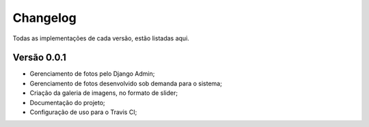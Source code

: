 Changelog
==========

Todas as implementações de cada versão, estão listadas aqui.

Versão 0.0.1
--------------

- Gerenciamento de fotos pelo Django Admin;
- Gerenciamento de fotos desenvolvido sob demanda para o sistema;
- Criação da galeria de imagens, no formato de slider;
- Documentação do projeto;
- Configuração de uso para o Travis CI;
